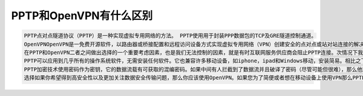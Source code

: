PPTP和OpenVPN有什么区别
=======================

.. code:: txt

    PPTP点对点隧道协议（PPTP）是一种实现虚拟专用网络的方法。 PPTP使用用于封装PPP数据包的TCP及GRE隧道控制通道。
    OpenVPNOpenVPN是一免费开源软件，以路由器或桥接配置和远程访问设备方式实现虚拟专用网络（VPN）创建安全的点对点或站对站连接的解决方案。它使用SSL / TLS安全加密，具有穿越网络地址转换（NATs）和防火墙的功能。
    在PPTP和OpenVPN二者之间做出选择的一个重要考虑因素，也是我们无法控制的因素，就是有时互联网服务供应商会阻止PPTP连接。次情况下我们无计可施，只能选择使用OpenVPN。 PPTP具有一些独特优势，但此刻用OpenVPN会是不错的选择。
    PPTP可以应用到几乎所有的操作系统软件，无需安装任何软件。它也兼容许多移动设备，如iphone，ipad和Windows移动，安装简易。相比之下，OpenVPN的安装比PPTP要复杂一点，但只要按照正确的指示安装则无太大困难。请注意OpenVPN不兼容移动设备。
    PPTP加密技术使用密码作为密钥，它的数据流载有可获取的混编密码。如果中间有人拦截到了数据流并且破译了密码（尽管可能但很难），那么他就可以破译你的信息。然而OpenVPN使用非常强大的加密（Blowfish）技术。即使有人拦截你的数据流，他们也无计可施。这使得OpenVPN比PPTP安全得多。
    选择如果你希望得到高安全性以及更加关注数据安全传输问题，那么你应该使用OpenVPN。如果您为了简便或者想在移动设备上使用VPN那么PPTP适合你。还有其他协议，例如L2P或IPSec，但他们在用户友好或成本上没有优势。
